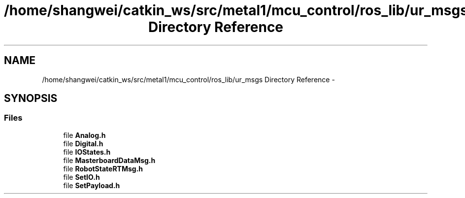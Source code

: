 .TH "/home/shangwei/catkin_ws/src/metal1/mcu_control/ros_lib/ur_msgs Directory Reference" 3 "Sat Jul 9 2016" "angelbot" \" -*- nroff -*-
.ad l
.nh
.SH NAME
/home/shangwei/catkin_ws/src/metal1/mcu_control/ros_lib/ur_msgs Directory Reference \- 
.SH SYNOPSIS
.br
.PP
.SS "Files"

.in +1c
.ti -1c
.RI "file \fBAnalog\&.h\fP"
.br
.ti -1c
.RI "file \fBDigital\&.h\fP"
.br
.ti -1c
.RI "file \fBIOStates\&.h\fP"
.br
.ti -1c
.RI "file \fBMasterboardDataMsg\&.h\fP"
.br
.ti -1c
.RI "file \fBRobotStateRTMsg\&.h\fP"
.br
.ti -1c
.RI "file \fBSetIO\&.h\fP"
.br
.ti -1c
.RI "file \fBSetPayload\&.h\fP"
.br
.in -1c
